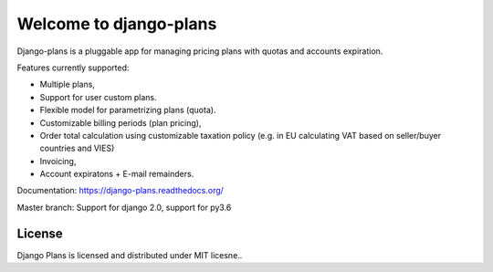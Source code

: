 Welcome to django-plans
=======================

.. image:: https://codecov.io/gh/cypreess/django-plans/branch/master/graph/badge.svg
   :target: https://codecov.io/gh/cypreess/django-plans
.. image:: https://travis-ci.org/cypreess/django-plans.svg?branch=master   
   :target: https://travis-ci.org/cypreess/django-plans
   
Django-plans is a pluggable app for managing pricing plans with quotas and accounts expiration. 

Features currently supported:

* Multiple plans,
* Support for user custom plans.
* Flexible model for parametrizing plans (quota).
* Customizable billing periods (plan pricing),
* Order total calculation using customizable taxation policy (e.g. in EU calculating VAT based on seller/buyer countries and VIES)
* Invoicing,
* Account expiratons + E-mail remainders.

Documentation: https://django-plans.readthedocs.org/

Master branch: Support for django 2.0, support for py3.6

.. image:: docs/source/_static/images/django-plans-1.png

.. image:: docs/source/_static/images/django-plans-2.png

.. image:: docs/source/_static/images/django-plans-3.png



License
-------

Django Plans is licensed and distributed under MIT licesne..

